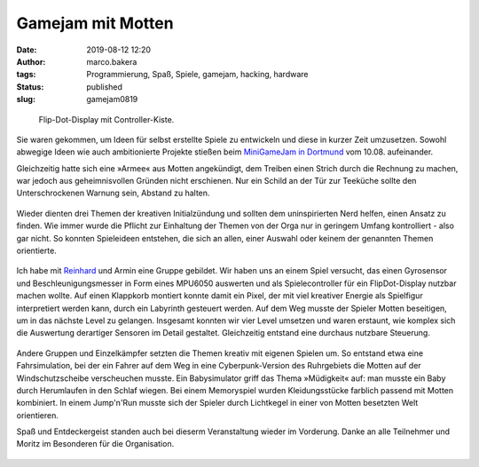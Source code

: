 Gamejam mit Motten
==================
:date: 2019-08-12 12:20
:author: marco.bakera
:tags: Programmierung, Spaß, Spiele, gamejam, hacking, hardware
:status: published
:slug: gamejam0819

.. figure:: {static}images/2019/mottenflop.png
   :alt: FlipFlop-Display mit Spiel

   Flip-Dot-Display mit Controller-Kiste.

Sie waren gekommen, um Ideen für selbst erstellte Spiele zu entwickeln und
diese in
kurzer Zeit umzusetzen. Sowohl abwegige Ideen wie auch ambitionierte Projekte
stießen beim `MiniGameJam in Dortmund <https://game-jam-do.de/>`_ vom 10.08.
aufeinander.

Gleichzeitig hatte sich eine »Armee« aus Motten angekündigt, dem Treiben
einen Strich durch die Rechnung zu machen, war jedoch aus geheimnisvollen
Gründen nicht erschienen.
Nur ein Schild an der Tür zur Teeküche sollte den Unterschrockenen
Warnung sein, Abstand zu halten.

.. figure:: {static}images/2019/mottenbefall.png
   :alt: Hinweis zu Mottenbefall

Wieder dienten drei Themen der kreativen Initialzündung und sollten
dem uninspirierten Nerd helfen, einen Ansatz zu finden. Wie immer wurde
die Pflicht zur Einhaltung der Themen von der Orga nur in geringem Umfang
kontrolliert - also gar nicht. So konnten Spieleideen entstehen, die
sich an allen, einer Auswahl oder keinem der genannten Themen
orientierte.

.. figure:: {static}images/2019/gamejam_themen.png
   :alt: Themen des Gamejam

Ich habe mit `Reinhard <https://elektro.schule/>`_ und Armin eine
Gruppe gebildet. Wir haben uns an einem Spiel versucht, das einen
Gyrosensor und Beschleunigungsmesser in Form eines MPU6050 auswerten und als
Spielecontroller für ein FlipDot-Display nutzbar machen wollte. Auf einen
Klappkorb montiert konnte damit ein Pixel, der mit viel kreativer Energie
als Spielfigur interpretiert werden kann, durch ein Labyrinth gesteuert
werden. Auf dem Weg musste der Spieler Motten beseitigen, um in das
nächste Level zu gelangen. Insgesamt konnten
wir vier Level umsetzen und waren erstaunt, wie komplex sich die Auswertung
derartiger Sensoren im Detail gestaltet. Gleichzeitig entstand eine
durchaus nutzbare Steuerung.

.. figure:: {static}images/2019/mottenflop_video.png
   :alt: FlipFlop-Display mit Spiel
   :target: https://www.youtube-nocookie.com/embed/waw8Q1aqwW4?rel=0

Andere Gruppen und Einzelkämpfer setzten die Themen kreativ mit eigenen
Spielen um. So entstand etwa eine Fahrsimulation, bei der ein Fahrer auf dem
Weg in eine Cyberpunk-Version des Ruhrgebiets die Motten
auf der Windschutzscheibe verscheuchen musste. Ein Babysimulator griff das
Thema »Müdigkeit« auf: man musste ein Baby  durch Herumlaufen in den Schlaf
wiegen. Bei einem Memoryspiel wurden Kleidungsstücke farblich passend
mit Motten kombiniert. In einem Jump'n'Run musste sich der Spieler durch
Lichtkegel in einer von Motten besetzten Welt orientieren.

Spaß und Entdeckergeist standen auch bei dieserm Veranstaltung wieder im
Vorderung. Danke an alle Teilnehmer und Moritz im Besonderen für die
Organisation.

.. figure:: {static}images/miniggamejamdo.png
   :alt: Gamejam-Logo
